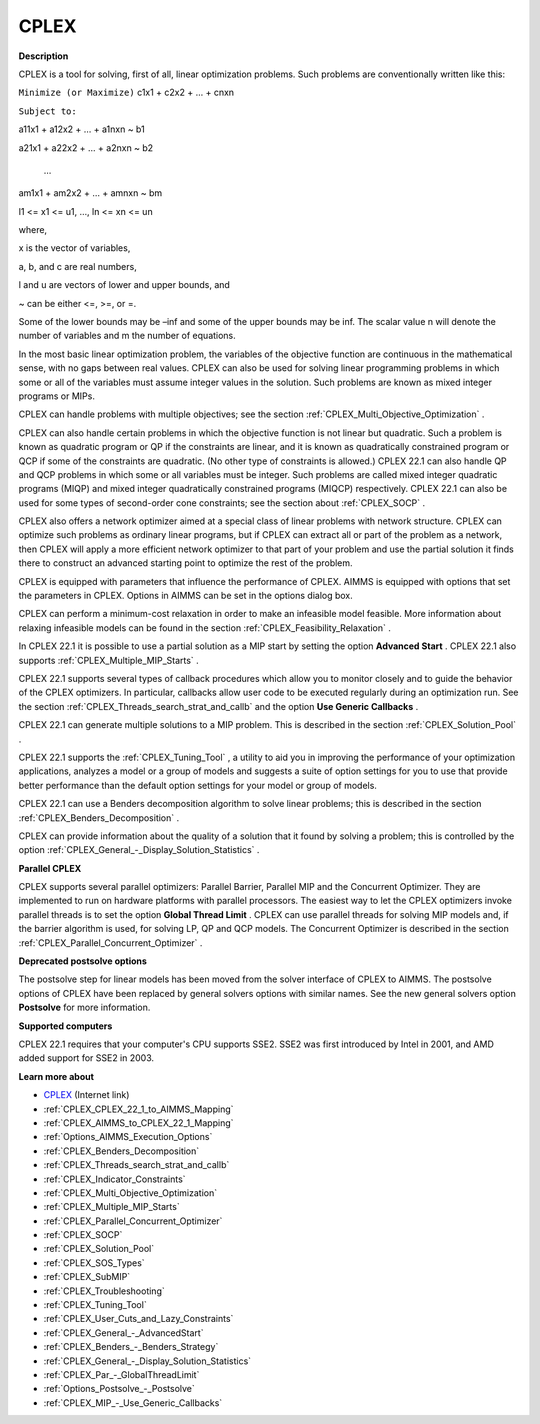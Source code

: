CPLEX
==========

**Description** 

CPLEX is a tool for solving, first of all, linear optimization problems. Such problems are conventionally written like this:



``Minimize (or Maximize)`` c1x1 + c2x2 + ... + cnxn

``Subject to:`` 

a11x1 + a12x2 + … + a1nxn ~ b1

a21x1 + a22x2 + … + a2nxn ~ b2

  …

am1x1 + am2x2 + … + amnxn ~ bm

l1 <= x1 <= u1, …, ln <= xn <= un



where,

x is the vector of variables,

a, b, and c are real numbers,

l and u are vectors of lower and upper bounds, and

~ can be either <=, >=, or =.



Some of the lower bounds may be –inf and some of the upper bounds may be inf. The scalar value n will denote the number of variables and m the number of equations.



In the most basic linear optimization problem, the variables of the objective function are continuous in the mathematical sense, with no gaps between real values. CPLEX can also be used for solving linear programming problems in which some or all of the variables must assume integer values in the solution. Such problems are known as mixed integer programs or MIPs.



CPLEX can handle problems with multiple objectives; see the section :ref:`CPLEX_Multi_Objective_Optimization` .



CPLEX can also handle certain problems in which the objective function is not linear but quadratic. Such a problem is known as quadratic program or QP if the constraints are linear, and it is known as quadratically constrained program or QCP if some of the constraints are quadratic. (No other type of constraints is allowed.) CPLEX 22.1 can also handle QP and QCP problems in which some or all variables must be integer. Such problems are called mixed integer quadratic programs (MIQP) and mixed integer quadratically constrained programs (MIQCP) respectively. CPLEX 22.1 can also be used for some types of second-order cone constraints; see the section about :ref:`CPLEX_SOCP` .



CPLEX also offers a network optimizer aimed at a special class of linear problems with network structure. CPLEX can optimize such problems as ordinary linear programs, but if CPLEX can extract all or part of the problem as a network, then CPLEX will apply a more efficient network optimizer to that part of your problem and use the partial solution it finds there to construct an advanced starting point to optimize the rest of the problem.



CPLEX is equipped with parameters that influence the performance of CPLEX. AIMMS is equipped with options that set the parameters in CPLEX. Options in AIMMS can be set in the options dialog box.



CPLEX can perform a minimum-cost relaxation in order to make an infeasible model feasible. More information about relaxing infeasible models can be found in the section :ref:`CPLEX_Feasibility_Relaxation` .



In CPLEX 22.1 it is possible to use a partial solution as a MIP start by setting the option **Advanced Start** . CPLEX 22.1 also supports :ref:`CPLEX_Multiple_MIP_Starts` .



CPLEX 22.1 supports several types of callback procedures which allow you to monitor closely and to guide the behavior of the CPLEX optimizers. In particular, callbacks allow user code to be executed regularly during an optimization run. See the section :ref:`CPLEX_Threads_search_strat_and_callb`  and the option **Use Generic Callbacks** .



CPLEX 22.1 can generate multiple solutions to a MIP problem. This is described in the section :ref:`CPLEX_Solution_Pool` .



CPLEX 22.1 supports the :ref:`CPLEX_Tuning_Tool` , a utility to aid you in improving the performance of your optimization applications, analyzes a model or a group of models and suggests a suite of option settings for you to use that provide better performance than the default option settings for your model or group of models.



CPLEX 22.1 can use a Benders decomposition algorithm to solve linear problems; this is described in the section :ref:`CPLEX_Benders_Decomposition` .



CPLEX can provide information about the quality of a solution that it found by solving a problem; this is controlled by the option :ref:`CPLEX_General_-_Display_Solution_Statistics` .



**Parallel CPLEX** 

CPLEX supports several parallel optimizers: Parallel Barrier, Parallel MIP and the Concurrent Optimizer. They are implemented to run on hardware platforms with parallel processors. The easiest way to let the CPLEX optimizers invoke parallel threads is to set the option **Global Thread Limit** . CPLEX can use parallel threads for solving MIP models and, if the barrier algorithm is used, for solving LP, QP and QCP models. The Concurrent Optimizer is described in the section :ref:`CPLEX_Parallel_Concurrent_Optimizer` .



**Deprecated postsolve options** 

The postsolve step for linear models has been moved from the solver interface of CPLEX to AIMMS. The postsolve options of CPLEX have been replaced by general solvers options with similar names. See the new general solvers option **Postsolve**  for more information.



**Supported computers** 

CPLEX 22.1 requires that your computer's CPU supports SSE2. SSE2 was first introduced by Intel in 2001, and AMD added support for SSE2 in 2003.



**Learn more about** 

*	`CPLEX <https://www.ibm.com/products/ilog-cplex-optimization-studio/>`_ (Internet link)
*	:ref:`CPLEX_CPLEX_22_1_to_AIMMS_Mapping`  
*	:ref:`CPLEX_AIMMS_to_CPLEX_22_1_Mapping`  
*	:ref:`Options_AIMMS_Execution_Options`  
*	:ref:`CPLEX_Benders_Decomposition` 
*	:ref:`CPLEX_Threads_search_strat_and_callb` 
*	:ref:`CPLEX_Indicator_Constraints` 
*	:ref:`CPLEX_Multi_Objective_Optimization` 
*	:ref:`CPLEX_Multiple_MIP_Starts` 
*	:ref:`CPLEX_Parallel_Concurrent_Optimizer` 
*	:ref:`CPLEX_SOCP` 
*	:ref:`CPLEX_Solution_Pool` 
*	:ref:`CPLEX_SOS_Types` 
*	:ref:`CPLEX_SubMIP` 
*	:ref:`CPLEX_Troubleshooting` 
*	:ref:`CPLEX_Tuning_Tool` 
*	:ref:`CPLEX_User_Cuts_and_Lazy_Constraints` 
*	:ref:`CPLEX_General_-_AdvancedStart` 
*	:ref:`CPLEX_Benders_-_Benders_Strategy`  
*	:ref:`CPLEX_General_-_Display_Solution_Statistics`  
*	:ref:`CPLEX_Par_-_GlobalThreadLimit` 
*	:ref:`Options_Postsolve_-_Postsolve` 
*	:ref:`CPLEX_MIP_-_Use_Generic_Callbacks` 

